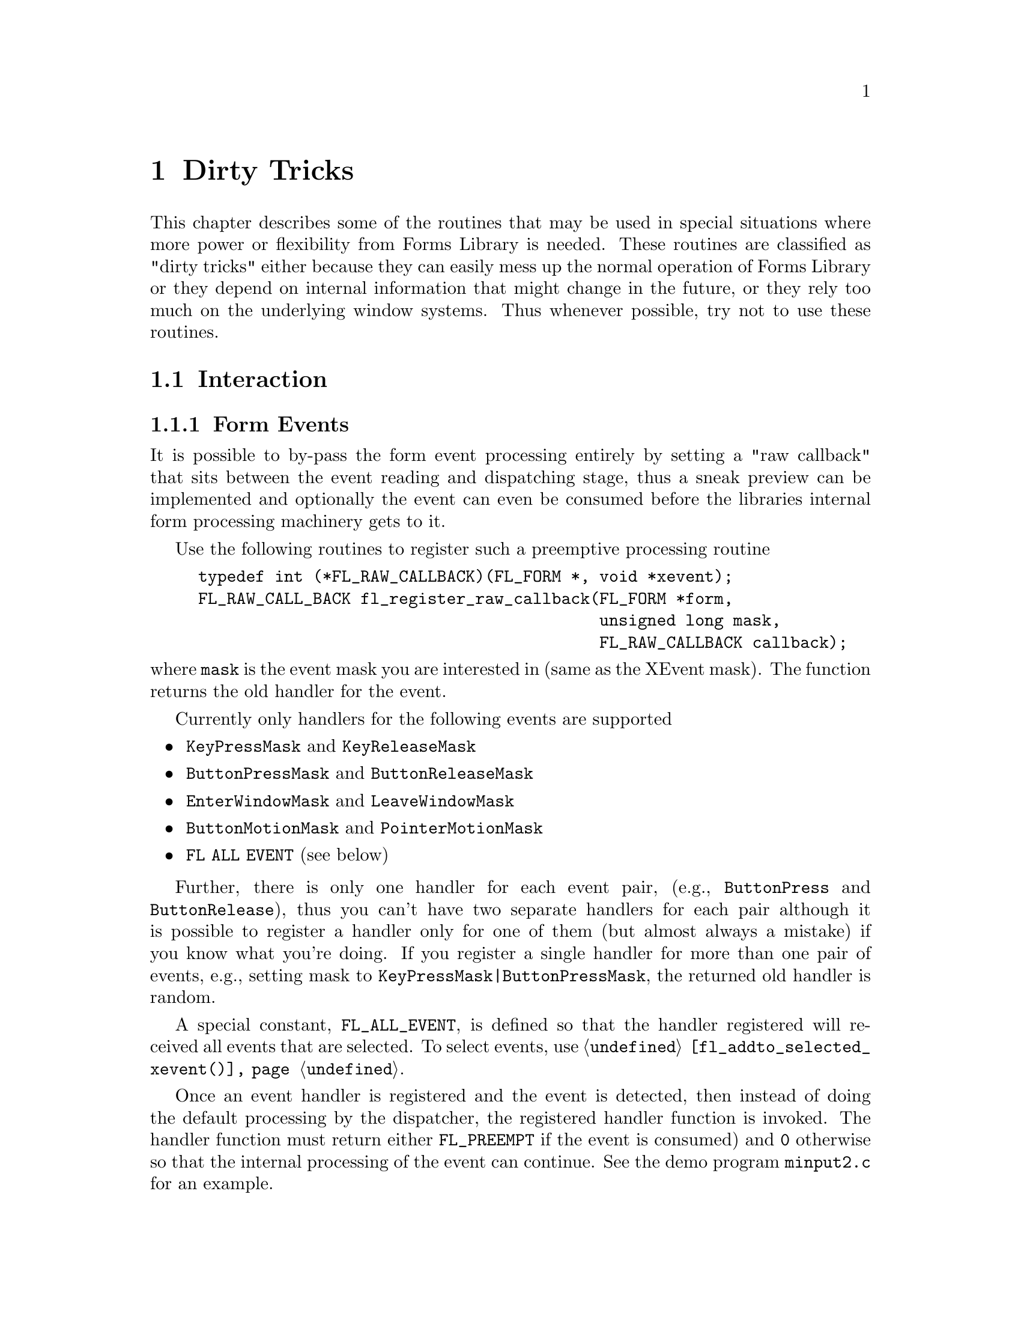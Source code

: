 @node Part V Dirty Tricks
@chapter Dirty Tricks

This chapter describes some of the routines that may be used in
special situations where more power or flexibility from Forms Library
is needed. These routines are classified as "dirty tricks" either
because they can easily mess up the normal operation of Forms Library
or they depend on internal information that might change in the
future, or they rely too much on the underlying window systems. Thus
whenever possible, try not to use these routines.

@ifnottex

@menu
* Interaction::
* Other::
@end menu

@end ifnottex

@node Interaction
@section Interaction

@ifnottex

@menu
* Form Events::
* Object Events::
@end menu

@end ifnottex


@node Form Events
@subsection Form Events

It is possible to by-pass the form event processing entirely by
setting a "raw callback" that sits between the event reading and
dispatching stage, thus a sneak preview can be implemented and
optionally the event can even be consumed before the libraries
internal form processing machinery gets to it.

Use the following routines to register such a preemptive processing
routine
@tindex FL_RAW_CALLBACK
@findex fl_register_raw_callback()
@anchor{fl_register_raw_callback()}
@example
typedef int (*FL_RAW_CALLBACK)(FL_FORM *, void *xevent);
FL_RAW_CALL_BACK fl_register_raw_callback(FL_FORM *form,
                                          unsigned long mask,
                                          FL_RAW_CALLBACK callback);
@end example
@noindent
where @code{mask} is the event mask you are interested in (same as
the XEvent mask). The function returns the old handler for the event.

Currently only handlers for the following events are supported
@itemize @bullet
@item
@code{KeyPressMask} and @code{KeyReleaseMask}
@item
@code{ButtonPressMask} and @code{ButtonReleaseMask}
@item
@code{EnterWindowMask} and @code{LeaveWindowMask}
@item
@code{ButtonMotionMask} and @code{PointerMotionMask}
@item
@code{FL ALL EVENT} (see below)
@end itemize

Further, there is only one handler for each event pair, (e.g.,
@code{ButtonPress} and @code{ButtonRelease}), thus you can't have two
separate handlers for each pair although it is possible to register a
handler only for one of them (but almost always a mistake) if you know
what you're doing. If you register a single handler for more than one
pair of events, e.g., setting mask to
@code{KeyPressMask|ButtonPressMask}, the returned old handler is
random.

A special constant, @code{FL_ALL_EVENT}, is defined so that the
handler registered will received all events that are selected. To
select events, use @code{@ref{fl_addto_selected_xevent()}}.

Once an event handler is registered and the event is detected, then
instead of doing the default processing by the dispatcher, the
registered handler function is invoked. The handler function must
return either
@tindex FL_PREEMPT
@code{FL_PREEMPT} if the event is consumed) and @code{0} otherwise so
that the internal processing of the event can continue. See the demo
program @file{minput2.c} for an example.

Since these kind of handlers work on a rather low level there's a
chance that they interfere with some mechanisms of the library.
Consider the case of setting a raw callback handler for mouse press
and release events, in which the handler returns @code{0} for mouse
press events but @code{FL_PREEMPT} on relese events. In that case the
mouse press event results in the normal processing and e.g.@: a button
below the mouse will receive it (and be drawn correspondingly). To be
drawn again in its normal way it also needs to receive the release
event (even if the mouse isn't on top of it anymore when the mouse
button is released). But when the handler function doesn't also let
the release event propagate to the normal handling of events then the
button will never receive the expected release event and will stay
drawn in the way as if the release event never happened. Thus one
should avoid having different return values from the handler for pairs
of related events.


@node Object Events
@subsection Object Events

Just as you can by-pass the internal event processing for a particular
form, you can also do so for an object. Unlike in raw callbacks, you
can not select individual events.

The mechanism provided is via the registration of a pre-handler for an
object. The pre-handler will be called before the built-in object
handler. By electing to handle some of the events, a pre-handler can,
in effect, replace part of the built-in handler.

In @ref{Part IV Using a Pre-emptive Handler, , the chapter about
pre-emptive handlers} the API was already discussed in detail, so here
we just repeat the discussion for completeness as any use of
pre-emptive handler is considered "dirty tricks".

To register a pre-handler, use the following routine
@tindex FL_HANDLEPTR
@findex fl_set_object_prehandler()
@example
typedef int (*FL_HANDLEPTR)(FL_OBJECT *obj, int event,
                            FL_Coord mx, FL_Coord my,
                            int key, void *raw_event);

void fl_set_object_prehandler(FL_OBJECT *, FL_HANDLEPTR prehandler);
@end example
@noindent
where @code{event} is the generic event in the Forms Library, that is,
@code{FL DRAW}, @code{FL ENTER} etc. The arguments @code{mx} and
@code{my} are the mouse position and @code{key} is the key pressed.
The last parameter, @code{raw_event} is a pointer to the XEvent that
caused the invocation of the pre-handler. cast to a void pointer.

Notice that the pre-handler has the same function prototype as the
built-in handler. Actually they are called with the exact same
parameters by the event dispatcher. The prehandler should return
@code{0} if the processing by the built-in handler should continue. A
return value of @code{FL PREEMPT} will prevent the dispatcher from
calling the built-in handler.

See demo program @file{preemptive.c} for an example.

A similar mechanism exists for registering a post-handler, i.e.@: a
handler invoked after the built-in handler is finished, by using
@findex fl_set_object_posthandler()
@example
void fl_set_object_posthandler(FL_OBJECT *, FL_HANDLEPTR prehandler);
@end example
@noindent
Whenever possible a post-handler should be used instead of a pre-handler.


@node Other
@section Other

As stated earlier, @code{@ref{fl_set_defaults()}} can be used to
modify the Forms Library's defaults prior to calling
@code{@ref{fl_initialize()}}. Actually, this routine can also be used
after @code{@ref{fl_initialize()}} to override the values set on the
command line or in the application databases. However, overriding
users' preferences should be done with discretion. Further, setting
@code{privateColormap} after @code{@ref{fl_initialize()}} has no
effect.
